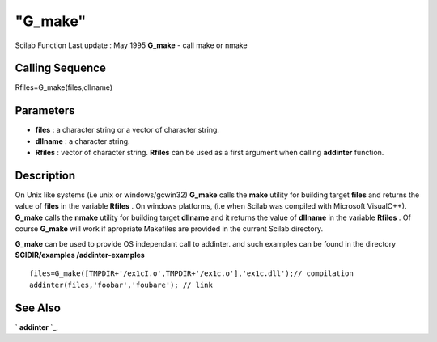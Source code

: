 ====
"G_make"
====

Scilab Function Last update : May 1995
**G_make** - call make or nmake



Calling Sequence
~~~~~~~~~~~~~~~~

Rfiles=G_make(files,dllname)




Parameters
~~~~~~~~~~


+ **files** : a character string or a vector of character string.
+ **dllname** : a character string.
+ **Rfiles** : vector of character string. **Rfiles** can be used as a
  first argument when calling **addinter** function.




Description
~~~~~~~~~~~

On Unix like systems (i.e unix or windows/gcwin32) **G_make** calls
the **make** utility for building target **files** and returns the
value of **files** in the variable **Rfiles** . On windows platforms,
(i.e when Scilab was compiled with Microsoft VisualC++). **G_make**
calls the **nmake** utility for building target **dllname** and it
returns the value of **dllname** in the variable **Rfiles** . Of
course **G_make** will work if apropriate Makefiles are provided in
the current Scilab directory.

**G_make** can be used to provide OS independant call to addinter. and
such examples can be found in the directory **SCIDIR/examples
/addinter-examples**


::

    
    
    files=G_make([TMPDIR+'/ex1cI.o',TMPDIR+'/ex1c.o'],'ex1c.dll');// compilation 
    addinter(files,'foobar','foubare'); // link 
       
        




See Also
~~~~~~~~

` **addinter** `_,

.. _
      : ://./utilities/../functions/addinter.htm


